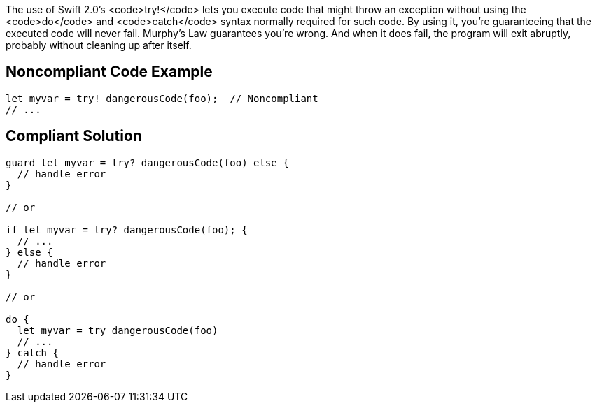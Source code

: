 The use of Swift 2.0's <code>try!</code> lets you execute code that might throw an exception without using the <code>do</code> and <code>catch</code> syntax normally required for such code. By using it, you're guaranteeing that the executed code will never fail. Murphy's Law guarantees you're wrong. And when it does fail, the program will exit abruptly, probably without cleaning up after itself.


== Noncompliant Code Example

----
let myvar = try! dangerousCode(foo);  // Noncompliant
// ...
----


== Compliant Solution

----
guard let myvar = try? dangerousCode(foo) else {
  // handle error
}

// or

if let myvar = try? dangerousCode(foo); {
  // ...
} else {
  // handle error
}

// or

do {
  let myvar = try dangerousCode(foo)
  // ...
} catch {
  // handle error
}
----

